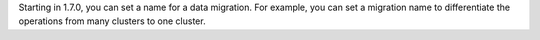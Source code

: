 Starting in 1.7.0, you can set a name for a data migration. For example,
you can set a migration name to differentiate the operations from many
clusters to one cluster.
